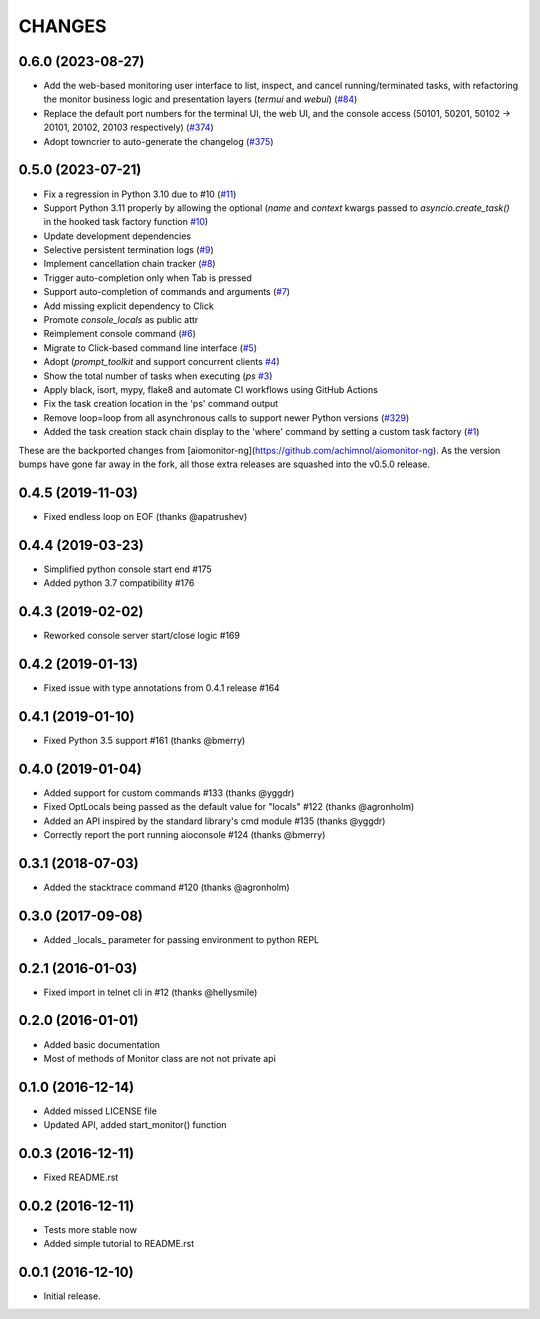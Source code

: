 CHANGES
=======

.. towncrier release notes start

0.6.0 (2023-08-27)
------------------

- Add the web-based monitoring user interface to list, inspect, and cancel running/terminated tasks, with refactoring the monitor business logic and presentation layers (`termui` and `webui`)
  (`#84 <https://github.com/aio-libs/aiomonitor/issues/84>`_)

- Replace the default port numbers for the terminal UI, the web UI, and the console access (50101, 50201, 50102 -> 20101, 20102, 20103 respectively)
  (`#374 <https://github.com/aio-libs/aiomonitor/issues/374>`_)

- Adopt towncrier to auto-generate the changelog
  (`#375 <https://github.com/aio-libs/aiomonitor/issues/375>`_)


0.5.0 (2023-07-21)
------------------

* Fix a regression in Python 3.10 due to #10 (`#11 <https://github.com/aio-libs/aiomonitor/issues/11>`_)

* Support Python 3.11 properly by allowing the optional (`name` and `context` kwargs passed to `asyncio.create_task()` in the hooked task factory function `#10 <https://github.com/aio-libs/aiomonitor/issues/10>`_)

* Update development dependencies

* Selective persistent termination logs (`#9 <https://github.com/aio-libs/aiomonitor/issues/9>`_)

* Implement cancellation chain tracker (`#8 <https://github.com/aio-libs/aiomonitor/issues/8>`_)

* Trigger auto-completion only when Tab is pressed

* Support auto-completion of commands and arguments (`#7 <https://github.com/aio-libs/aiomonitor/issues/7>`_)

* Add missing explicit dependency to Click

* Promote `console_locals` as public attr

* Reimplement console command (`#6 <https://github.com/aio-libs/aiomonitor/issues/6>`_)

* Migrate to Click-based command line interface (`#5 <https://github.com/aio-libs/aiomonitor/issues/5>`_)

* Adopt (`prompt_toolkit` and support concurrent clients `#4 <https://github.com/aio-libs/aiomonitor/issues/4>`_)

* Show the total number of tasks when executing (`ps` `#3 <https://github.com/aio-libs/aiomonitor/issues/3>`_)

* Apply black, isort, mypy, flake8 and automate CI workflows using GitHub Actions

* Fix the task creation location in the 'ps' command output

* Remove loop=loop from all asynchronous calls to support newer Python versions (`#329 <https://github.com/aio-libs/aiomonitor/issues/329>`_)

* Added the task creation stack chain display to the 'where' command by setting a custom task factory (`#1 <https://github.com/aio-libs/aiomonitor/issues/1>`_)

These are the backported changes from [aiomonitor-ng](https://github.com/achimnol/aiomonitor-ng).
As the version bumps have gone far away in the fork, all those extra releases are squashed into the v0.5.0 release.


0.4.5 (2019-11-03)
------------------

* Fixed endless loop on EOF (thanks @apatrushev)


0.4.4 (2019-03-23)
------------------

* Simplified python console start end #175

* Added python 3.7 compatibility #176


0.4.3 (2019-02-02)
------------------

* Reworked console server start/close logic #169


0.4.2 (2019-01-13)
------------------

* Fixed issue with type annotations from 0.4.1 release #164


0.4.1 (2019-01-10)
------------------

* Fixed Python 3.5 support #161 (thanks @bmerry)


0.4.0 (2019-01-04)
------------------

* Added support for custom commands #133 (thanks @yggdr)

* Fixed OptLocals being passed as the default value for "locals" #122 (thanks @agronholm)

* Added an API inspired by the standard library's cmd module #135 (thanks @yggdr)

* Correctly report the port running aioconsole #124 (thanks @bmerry)


0.3.1 (2018-07-03)
------------------

* Added the stacktrace command #120 (thanks @agronholm)


0.3.0 (2017-09-08)
------------------

* Added _locals_ parameter for passing environment to python REPL


0.2.1 (2016-01-03)
------------------

* Fixed import in telnet cli in #12 (thanks @hellysmile)


0.2.0 (2016-01-01)
------------------

* Added basic documentation

* Most of methods of Monitor class are not not private api


0.1.0 (2016-12-14)
------------------

* Added missed LICENSE file

* Updated API, added start_monitor() function


0.0.3 (2016-12-11)
------------------

* Fixed README.rst


0.0.2 (2016-12-11)
------------------

* Tests more stable now

* Added simple tutorial to README.rst


0.0.1 (2016-12-10)
------------------

* Initial release.
